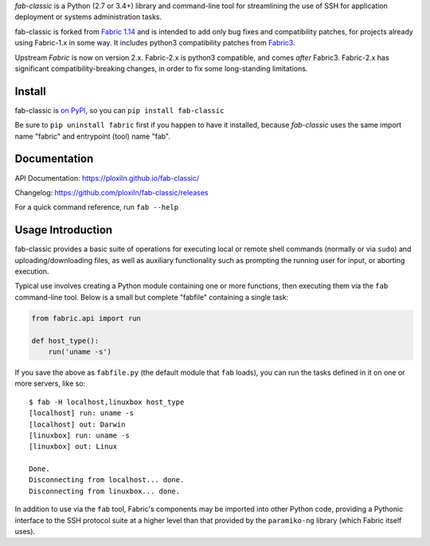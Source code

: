 *fab-classic* is a Python (2.7 or 3.4+) library and command-line tool
for streamlining the use of SSH for application deployment or systems
administration tasks.

fab-classic is forked from `Fabric 1.14 <https://github.com/fabric/fabric/tree/1.14>`_
and is intended to add only bug fixes and compatibility patches, for projects
already using Fabric-1.x in some way. It includes python3 compatibility patches
from `Fabric3 <https://github.com/mathiasertl/fabric/>`_.

Upstream *Fabric* is now on version 2.x. Fabric-2.x is python3 compatible,
and comes *after* Fabric3. Fabric-2.x has significant compatibility-breaking
changes, in order to fix some long-standing limitations.


Install
-------

fab-classic is `on PyPI <https://pypi.org/project/fab-classic/>`_,
so you can ``pip install fab-classic``

Be sure to ``pip uninstall fabric`` first if you happen to have it installed,
because *fab-classic* uses the same import name "fabric" and entrypoint (tool)
name "fab".


Documentation
-------------

API Documentation: https://ploxiln.github.io/fab-classic/

Changelog: https://github.com/ploxiln/fab-classic/releases

For a quick command reference, run ``fab --help``


Usage Introduction
------------------

fab-classic provides a basic suite of operations for executing local or remote shell
commands (normally or via ``sudo``) and uploading/downloading files, as well as
auxiliary functionality such as prompting the running user for input, or
aborting execution.

Typical use involves creating a Python module containing one or more functions,
then executing them via the ``fab`` command-line tool. Below is a small but
complete "fabfile" containing a single task:

.. code-block:: python

    from fabric.api import run

    def host_type():
        run('uname -s')

If you save the above as ``fabfile.py`` (the default module that
``fab`` loads), you can run the tasks defined in it on one or more
servers, like so::

    $ fab -H localhost,linuxbox host_type
    [localhost] run: uname -s
    [localhost] out: Darwin
    [linuxbox] run: uname -s
    [linuxbox] out: Linux

    Done.
    Disconnecting from localhost... done.
    Disconnecting from linuxbox... done.

In addition to use via the ``fab`` tool, Fabric's components may be imported
into other Python code, providing a Pythonic interface to the SSH protocol
suite at a higher level than that provided by the ``paramiko-ng`` library
(which Fabric itself uses).
